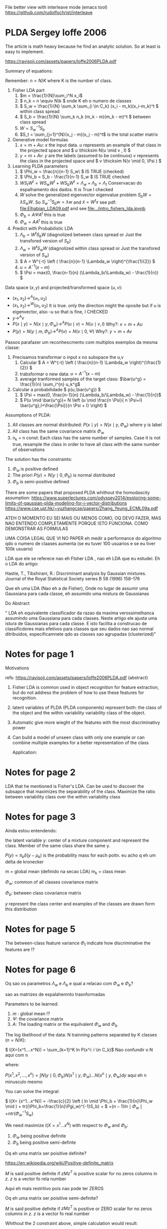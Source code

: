 
#+INTERLEAVE_PDF: Ioffe2006PLDA.pdf


File better view with interleave mode (emacs tool)
https://github.com/rudolfochrist/interleave

* PLDA Sergey Ioffe 2006
  :PROPERTIES:
  :INTERLEAVE_PDF: 
  :END:
  
  The article is math heavy because he find an analytic solution. So
  at least is easy to implement.
  
  https://ravisoji.com/assets/papers/Ioffe2006PLDA.pdf

  
  
  Summary of equations:
  
  Remember: $n = N/K$ where K is the number of class.
  
  1. Fisher LDA part
     1. \(m = \frac{1}{N}\sum_i^N x_i\)
     2. \( n_k = n  \equiv N\k  \) onde K eh o numero de classes
     3. \( S_w = \frac{1}{N} \sum_k \sum_{i \in C_k} (x_i - m_k)(x_i-m_k)^t \) within class spread
     4. \( S_b = \frac{1}{N} \sum_k n_k (m_k - m)(m_k - m)^t \)  between class spread
     5. \( W = S_w^{-1}S_b \)
     6. $S_t = \sum_{j=1}^{N}(x_j - m)(x_j - m)^t$ is the total scatter matrix 
  2. Generative model formulas
     1. \( x = m + Au \): $x$ the input data. $u$ represents an example of that class in
        the projected space and \( u \thicksim N(u \mid  v , I) \)
     3. \( y = m + Av \): $y$ are the labels (assumed to be continuos)
        $v$ represents the class in the projected space and \(
        v \thicksim N(v \mid  0, \Psi ) \)
  3. Learning PLDA parameters
     1. \( \Phi_w = \frac{n}{n-1} S_w\ \) IS TRUE (checked)
     2. \( \Phi_b = S_b - \frac{1}{n-1} S_w \) IS  TRUE  checked
     4. \( W S_t W^t  =  W S_w W^t +  W S_b W^t=  \Lambda_w + \Lambda_b = \Lambda_t\)  Conservacao do espalhamento dos dados.   It is True I checked
     5. $W$ solve the generalized eigenvector eigenvalue problem $S_bW = \lambda S_w W$. So $S_w^{-1}S_b w = \lambda w$ and $\tilde{x} = W^t x$  
        see pdf: [[file:Elhabian_LDA09.pdf]] and see [[file:../intro_fishers_lda.ipynb]]
     6. \( \Phi_b = A \Psi A^t \) this is true
     7. \( \Phi_w = A A^t \) this is true
  4. Predict with Probabilistic LDA
     1. \( \Lambda_b = W^tS_b W \) (diagnolized between class spread or Just the transfored version of $S_b$)
     2. \( \Lambda_w = W^tS_w W \) (diagnolized within class spread or Just the transfored version of $S_w$)
     3. \( A  = W^{-t} \left ( \frac{n}{n-1} \Lambda_w \right)^{\frac{1}{2}} \)
     4. \( u = A^{-1} (x - m)\)
     5. \( \Psi = max(0, \frac{n-1}{n} (\Lambda_b/\Lambda_w) - \frac{1}{n}) \)
  
  Data space $(x,y)$ and projected/transformed space $(u,v)$: 
  * \( (x_1,x_2) \to^A (u_1,u_2)  \)
  * \( (x_1,x_2) \to^W (u_1,u_2) \) It is true. only the direction
    might the oposite but if u is eigenvector, also -u so that is fine, I CHECKED
  * \( y \to^A v \)
  * \( P(x \mid y) =  N(x \mid y,\Phi_w) \to^A P(u \mid v) = N(u \mid v,I) \) Why?: \(  x = m + A u  \)
  * \( P(y) =  N(y \mid m,\Phi_b) \to^A P(v) = N(v \mid 0,\Psi) \) Why?: \(  y = m + A v  \)
  
  Passos parafazer um reconhescmento com multiplos exemplos da mesma
  classe:
    
  1. Precisamos transformar o input x no subspace the u,v
     1. Calcular \( A = W^{-t} \left ( \frac{n}{n-1} \Lambda_w \right)^{\frac{1}{2}} \)
     2. trabsformar o new data: \( u = A^{-1} (x - m)\)
     3. average tranformed samples of the target class: \(\bar{u^g} = \frac{1}{n} \sum_i^{n} u_k^g\)
  2. Calcular a probabilidade \( p(u,\bar{u^g}) \)
     1.  \( \Psi = max(0, \frac{n-1}{n} (\Lambda_b/\Lambda_w) - \frac{1}{n})\)
     2. \( P(u \mid \bar{u^g})= N \left (u \mid \frac{n \Psi}{ n \Psi+I} \bar{u^g},I+\frac{\Psi}}{n \Psi + I} \right) \)


  Assumptions of PLDA:

  1. All classes are normal distributed: $P(x \mid y) = N(x \mid y,\Phi_w)$
     where y is label
  2. All class has the same covariance matrix \( \Phi_w \)
  3. n_k = n const: Each class has the same number of samples. Case it
     is not true, resample the class in order to have all class with
     the same number of observations

  The solution has the constraints:
     1. $\Phi_w$ is positive defined
     2. The priori $P(y) = N(y \mid 0,\Phi_b)$ is normal distributed
     3. $\Phi_b$ is semi-positive defined
        
  There are some papers that proposed PLDA whithout the homodascity assumption:
  https://www.superlectures.com/odyssey2014/exploring-some-limits-of-gaussian-plda-modeling-for-i-vector-distributions
  https://www.cse.ust.hk/~yuzhangcse/papers/Zhang_Yeung_ECML09a.pdf

     
  ATEH O MOMENTO EU SEI MAIS OU MENOS COMO, OQ DEVO FAZER, MAS NAO
  ENTENDO COMPLETAMENTE PORQUE ISTO FUNCIONA. COMO DEMONSTRAR AS
  FORMULAS
  
  UMA COISA LEGAL QUE VI NO PAPER eh medir a performance do algoritmo
  qdo o numero de claases aumenta (se eu tuver 100 usuarios e se eu
  tiver 100k usuario)

  LDA que ele se referece nao eh FIsher LDA , nao eh LDA que eu
  estudei. Eh o LDA do artigo: 

  Hastie, T., Tibshirani, R.: Discriminant analysis by Gaussian mixtures. Journal of the Royal
  Statistical Society series B 58 (1996) 158–176
  
  Que eh uma LDA (Nao eh a de Fisher), Onde no lugar de assumir uma
  Gaussiana para cada classe, eh assumido uma mistura de Gaussianas 

  Do Abstract

  " LDA eh equivalente classificador da razao da maxima
  verossimelhanca assumindo uma Gaussiana para cada classes. Neste
  artigo ele ajusta uma istura de Gaussianas para cada classe. E isto
  facilita a construcao de classificdores mais efetivos para classes
  que seu dados nao sao normal ditribuidos, especificamnete qdo as
  classes sao agrupadas (clusterized)"

* Notes for page 1
  :PROPERTIES:
  :interleave_page_note: 1
  :INTERLEAVE_PDF: Ioffe2006PLDA.pdf
  :END:

  Motivations

  refs: https://ravisoji.com/assets/papers/Ioffe2006PLDA.pdf (abstract)

  1. Fisher LDA is common used in object recognition for feature
     extraction, but do not address the problem of how to use these
     features for recognition.
  2. latent variables of PLDA (PLDA components) represent both: the
     class of the object and the within variability variability class
     of the object.
  3. Automatic give more wieght of the features with the most
     discriminativy power
  4. Can build a model of unseen class with only one example or can
     combine multiple examples for a better representation of the
     class
     
   Application:

   * Speaker recognition
   * Face recogintion

   We show applications to classification, hypothesis testing, class
   inference, and clustering, on classes not observed during
   training.

* Notes for page 2
  :PROPERTIES:
  :interleave_page_note: 2
  :END:

  
  LDA that he mentioned is Fisher's LDA. Can be used to discover the
  subsapce that maximizes the separability of the class. Maximize the
  ratio between variability class over the within variability class

* Notes for page 3
  :PROPERTIES:
  :interleave_page_note: 3
  :INTERLEAVE_PDF: Ioffe2006PLDA.pdf
  :END:

  Ainda estou entendendo:

  the latent variable y: center of a mixture component and represent the
  class. Member of the same class share the same y.

  \(P(y) = \pi_k \delta(y - \mu_k)\) is the probability mass for each
  poitn. eu acho q eh um delta de kronecker

  m = global mean (definido na secao LDA)
  m_k = class mean

  \(\Phi_w\): common of all classes covariance matrix

  \(\Phi_b\): between class covariance matrix

  $y$ represent the class center and examples of the classes are drawn
  form this distribution 

* Notes for page 5
  :PROPERTIES:
  :interleave_page_note: 5
  :INTERLEAVE_PDF: Ioffe2006PLDA.pdf
  :END:

  The between-class feature variance \(\Phi_t\) indicate how
  discriminative the features are !?

* Notes for page 6
  :PROPERTIES:
  :interleave_page_note: 6
  :INTERLEAVE_PDF: Ioffe2006PLDA.pdf
  :END:

  Oq sao os parametros $\Lambda_w$ e $\Lambda_b$ e qual
  a relacao com $\Phi_w$ e $\Phi_b$? 

  
  sao as matrizes de espalahemnto trasnformadas
  

  Parameters to be learned:
  
  1. \(m \) : global mean !?
  2. \( \Psi \): the covariance matrix
  3. \( A \): The loading matrix or the equilvalent $\Phi_w$ and $\Phi_b$

  The log likelihood of the data: N trainning patterns separated by K classes ($n = N/K$):

  \( l(X={x^1....x^N}) = \sum_{k=1}^K ln P(x^i: i \in C_k)\) Nao confundir o N aqui com n

  where:

  \( P(x^1, x^2, ..., x^n) = \int N(y \mid 0,\Phi_b)N(x^1 \mid y,\Phi_w)...N(x^n \mid y,\Phi_w) dy\) aqui eh n minusculo mesmo

  You can solve the integral:

  \( l(X= {x^1...x^N}) =  -\frac{c}{2} \left ( ln \mid \Phi_b + \frac{1}{n}\Phi_w \mid ) + tr((\Phi_b+\frac{1}{n}\Pgi_w)^{-1}S_b) + \)
  \( + (n-1) ln \mid \Phi_w \mid  + n tr(\Phi_w^{-1}S_w) \)

  We need maximize $l(X= {x^1...x^N})$ with respect to $\Phi_w$ and $\Phi_b$: 
  1. $\Phi_w$ being positive definite
  2. $\Phi_b$ being positive semi-definte 

  Oq eh uma matrix ser poisitive definite? 
 
  https://en.wikipedia.org/wiki/Positive-definite_matrix

  $M$ is said positive defnite if $zMz^T$ is positive scalar for no
  zeros columns in $z$. $z$ is a vector fo rela number

  Aqui eh mais restritivo pois nao pode ter ZEROS

  Oq eh uma matrix ser poisitive semi-definite? 
  
  $M$ is said positive defnite if $zMz^T$ is positive or ZERO scalar for no
  zeros columns in $z$. $z$ is a vector fo real number
  
  Whithout the 2 constraint above, simple calculation would result:

  When I read the article I understood that is not true anymore. But I
  double check it looks like is really true

  REMEMBER, this equations \( \Phi_w = \frac{n}{n-1} S_w \), \(\Phi_b
  = S_b - \frac{1}{n-1} S_w \) are +not+ true anymore (Checked. It is
  true)

  1. $W$ solve the generalized eigenvector eigenvalue problem $S_bW = \lambda S_w W$. So $S_w^{-1}S_b w = \lambda w$ and $y = W^t x$  
        see pdf: [[file:Elhabian_LDA09.pdf]] and see [[file:../intro_fishers_lda.ipynb]]
  2. \( \Phi_b = A \Psi A^t \)
  3. \( \Phi_w = A A^t \)


  =================================
  Train model receipt
  
  \(n = N/K\) : K classes
  Find parameters ( $m$, $A$ and $\Psi$ )that maximize the likelihood of PLDA: !? NAO sei qual eh a formula
  
  The paper found a analytic solution to the problem, so there is no
  iterative algorithm. You just need to compute the parameters
  
  1. Fishers LDA Steps
     1. Compute $S_w$ and $S_b$
     2. Compute W by solving the eigenvalue eigenvector problem: \(S_w^{-1}S_b w = \lambda w\)
  2. Transform the scatter matrix
     1. Comput: \( \Lambda_w \) and \( \Lambda_b \)
  3. Compute the parameters
     1. \( A = f(W,\Lambda_w) \)
     2. \( \Psi = f(\Lambda_b, \Lambda_w) \)
  4. Reduce dimensionality
     1. keep $d'$  ($d' < d$)largest elements of $\Psi$ and set the rest to zero
     2. $u = A^{-1}(x - m)$ use only the features corresponding to non-zero entries of $\Psi$


  About the data transformation: I believe the second equ is true
  because of the highlighs.
  1. \( (x_1,x_2) \to^A (u_1,u_2)  \)
  2. \( (x_1,x_2) \to^W (u_1,u_2)  \) It is true


  
  
* Notes for page 9
  :PROPERTIES:
  :interleave_page_note: 9
  :INTERLEAVE_PDF: Ioffe2006PLDA.pdf
  :END:

  Discussao da performance do algoritmo vs o numero de classes
  (individuos) na base de dados.

  Oq acontece se ao invez de tiver 100 speaker eu tiver 100k speakers?

  Eh mais idendificar speaker numa base de 100 do que de 100k, certo?


